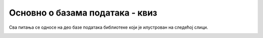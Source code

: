 Основно о базама података - квиз
================================

Сва питања се односе на део базе података библиотеке који је илустрован на следећој слици. 

.. image:: ../../_images/slika_102a.png
   :width: 780
   :align: center
   
.. quizq::

    .. mchoice:: Pitanje_1.2.1
        :answer_a: Да
        :answer_b: Не
        :correct: a

        Примарни кључ табеле *knjige* је *id_knjige*, а страни кључ је *id_izdavaca*.
		
.. quizq::

    .. mchoice:: Pitanje_1.2.2
        :answer_a: Да
        :answer_b: Не
        :correct: b

        Табеле *autori* и *izdavaci* су директно повезане системом кључева, страни и одговарајући примарни кључ.

.. quizq::

    .. mchoice:: Pitanje_1.2.3
        :answer_a: Zavod za udžbenike
        :answer_b: СЕТ 
        :answer_c: *Vintage* 
        :answer_d: Laguna
        :correct: d

        Ко је издавач књиге „Kandže“?
		
.. quizq::

    .. mchoice:: Pitanje_1.2.4
        :answer_a: 1
        :answer_b: 2
        :answer_c: 3
        :answer_d: 4
        :correct: d

        Колико књига у библиотеци има издавач са називом СЕТ?
		


.. quizq::

    .. mchoice:: Pitanje_1.2.5
        :answer_a: „Računarstvo i informatika za 4. razred gimnazije“ 
        :answer_b: „The Examined Life“
        :answer_c: „Kandže“
        :answer_d: „E, baš vam hvala“
        :correct: a

        Коју од следећих књига је написала Станка Матковић?
		
.. quizq::

    .. mchoice:: Pitanje_1.2.6
        :answer_a: Да
        :answer_b: Не
        :correct: b

        СЕТ је објавио књигу „E, baš vam hvala“.
		
.. quizq::

    .. mchoice:: Pitanje_1.2.7
        :answer_a: 1
        :answer_b: 2
        :answer_c: 3
        :answer_d: 4
        :correct: d

        Колико у библиотеци има књига чији је један од аутора Станка Матковић?